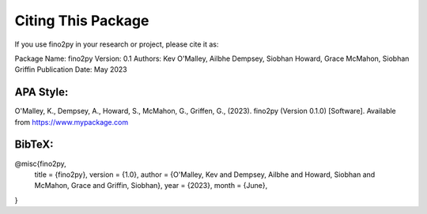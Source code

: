 Citing This Package
==================

If you use fino2py in your research or project, please cite it as:

Package Name: fino2py
Version: 0.1
Authors: Kev O'Malley, Ailbhe Dempsey, Siobhan Howard, Grace McMahon, Siobhan Griffin
Publication Date: May 2023

APA Style:
------------
O'Malley, K., Dempsey, A., Howard, S., McMahon, G., Griffen, G., (2023). fino2py (Version 0.1.0) [Software]. Available from https://www.mypackage.com


BibTeX:
------------
@misc{fino2py,
  title = {fino2py},
  version = {1.0},
  author = {O'Malley, Kev and Dempsey, Ailbhe and Howard, Siobhan and McMahon, Grace and Griffin, Siobhan},
  year = {2023},
  month = {June},
}

